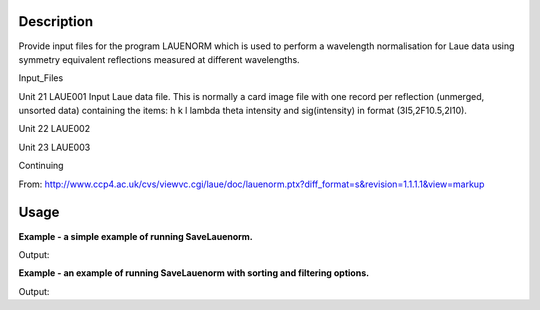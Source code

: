 .. algorithm::

.. summary::

.. alias::

.. properties::

Description
-----------
Provide input files for the program LAUENORM which is used to perform a wavelength normalisation for
Laue data using symmetry equivalent reflections measured at different wavelengths.

Input_Files
 
Unit 21     LAUE001      Input Laue data file.  This is normally a card image file with one  record  per  reflection (unmerged, unsorted data) containing the items: h k l lambda theta intensity and sig(intensity) in format (3I5,2F10.5,2I10).

Unit 22     LAUE002      

Unit 23     LAUE003      

Continuing

From: http://www.ccp4.ac.uk/cvs/viewvc.cgi/laue/doc/lauenorm.ptx?diff_format=s&revision=1.1.1.1&view=markup

Usage
-----
**Example - a simple example of running SaveLauenorm.**

.. testcode:: ExSaveLauenormSimple

    import os

    prefix = "./MyPeaks"
    file = os.path.join(os.path.expanduser("~"), "MyPeaks001")

    #load a peaks workspace from file
    peaks = LoadIsawPeaks(Filename=r'Peaks5637.integrate')
    SaveLauenorm(InputWorkspace=peaks, Filename=prefix)

    print os.path.isfile(file)

Output:

.. testoutput:: ExSaveLauenormSimple

    True

.. testcleanup:: ExSaveLauenormSimple

    import os
    def removeFiles(files):
      for ws in files:
        try:
          os.remove(file)
        except:
          pass

    removeFiles(["MyPeaks001","MyPeaks002","MyPeaks003","MyPeaks004","MyPeaks005","MyPeaks006","MyPeaks007","MyPeaks008","MyPeaks009"])

**Example - an example of running SaveLauenorm with sorting and filtering options.**

.. testcode:: ExSaveLauenormOptions

    import os

    #load a peaks workspace from file
    peaks = LoadIsawPeaks(Filename=r'Peaks5637.integrate')
    print "Number of peaks in table %d" % peaks.rowCount()
    
    prefix = "./MyPeaks"
    file = os.path.join(os.path.expanduser("~"), "MyPeaks009")
    SaveLauenorm(InputWorkspace=peaks, Filename=prefix, MinWavelength=0.5, MaxWavelength=2,MinDSpacing=0.2, SortFilesBy='Bank')

    ifile = open(file, 'r')
    lines = ifile.readlines()
    ifile.close()
    print "Number of peaks in table %d" % len(lines)

Output:

.. testoutput:: ExSaveLauenormOptions

    Number of peaks in table 434
    Number of peaks in table 23

.. testcleanup:: ExSaveLauenormOptions

    import os
    def removeFiles(files):
      for ws in files:
        try:
          os.remove(file)
        except:
          pass

    removeFiles(["MyPeaks001","MyPeaks002","MyPeaks003","MyPeaks004","MyPeaks005","MyPeaks006","MyPeaks007","MyPeaks008","MyPeaks009"])



.. categories::
